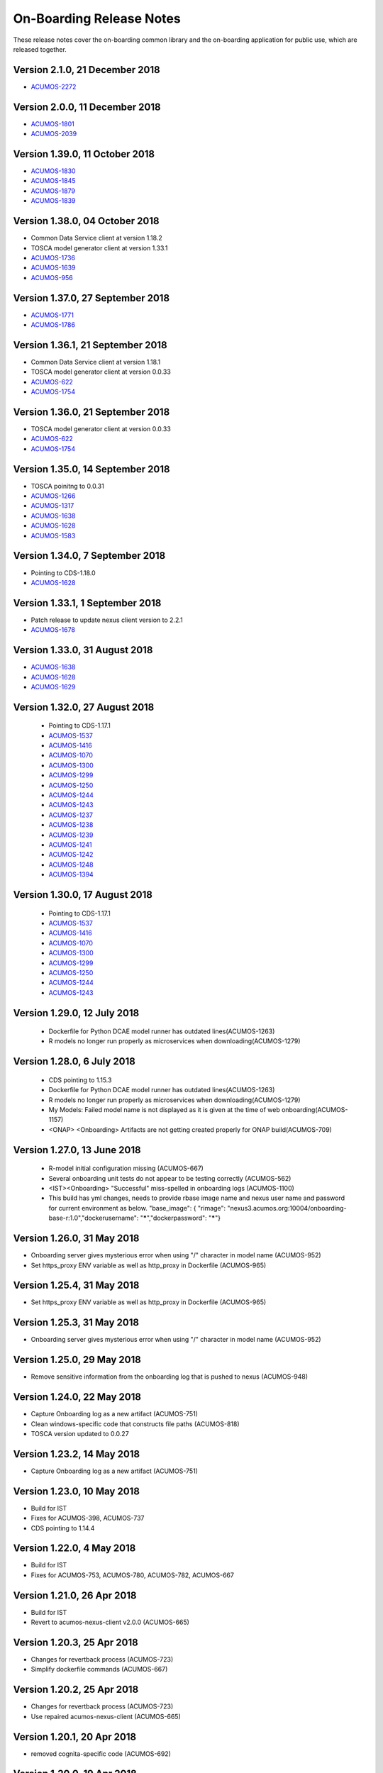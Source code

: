 .. ===============LICENSE_START=======================================================
.. Acumos CC-BY-4.0
.. ===================================================================================
.. Copyright (C) 2017-2018 AT&T Intellectual Property & Tech Mahindra. All rights reserved.
.. ===================================================================================
.. This Acumos documentation file is distributed by AT&T and Tech Mahindra
.. under the Creative Commons Attribution 4.0 International License (the "License");
.. you may not use this file except in compliance with the License.
.. You may obtain a copy of the License at
..
.. http://creativecommons.org/licenses/by/4.0
..
.. This file is distributed on an "AS IS" BASIS,
.. WITHOUT WARRANTIES OR CONDITIONS OF ANY KIND, either express or implied.
.. See the License for the specific language governing permissions and
.. limitations under the License.
.. ===============LICENSE_END=========================================================

=========================
On-Boarding Release Notes
=========================

These release notes cover the on-boarding common library and the on-boarding application
for public use, which are released together.

Version 2.1.0, 21 December 2018
---------------------------------
* `ACUMOS-2272 <https://jira.acumos.org/browse/ACUMOS-2272/>`_


Version 2.0.0, 11 December 2018
---------------------------------
* `ACUMOS-1801 <https://jira.acumos.org/browse/ACUMOS-1801/>`_
* `ACUMOS-2039 <https://jira.acumos.org/browse/ACUMOS-2039/>`_

Version 1.39.0, 11 October 2018
---------------------------------
* `ACUMOS-1830 <https://jira.acumos.org/browse/ACUMOS-1830/>`_
* `ACUMOS-1845 <https://jira.acumos.org/browse/ACUMOS-1845/>`_
* `ACUMOS-1879 <https://jira.acumos.org/browse/ACUMOS-1879/>`_
* `ACUMOS-1839 <https://jira.acumos.org/browse/ACUMOS-1839/>`_

Version 1.38.0, 04 October 2018
---------------------------------
* Common Data Service client at version 1.18.2
* TOSCA model generator client at version 1.33.1
* `ACUMOS-1736 <https://jira.acumos.org/browse/ACUMOS-1736/>`_
* `ACUMOS-1639 <https://jira.acumos.org/browse/ACUMOS-1639/>`_
* `ACUMOS-956 <https://jira.acumos.org/browse/ACUMOS-956/>`_

Version 1.37.0, 27 September 2018
---------------------------------
* `ACUMOS-1771 <https://jira.acumos.org/browse/ACUMOS-1771/>`_
* `ACUMOS-1786 <https://jira.acumos.org/browse/ACUMOS-1786/>`_

Version 1.36.1, 21 September 2018
---------------------------------
* Common Data Service client at version 1.18.1
* TOSCA model generator client at version 0.0.33
* `ACUMOS-622 <https://jira.acumos.org/browse/ACUMOS-622/>`_
* `ACUMOS-1754 <https://jira.acumos.org/browse/ACUMOS-1754/>`_

Version 1.36.0, 21 September 2018
---------------------------------
* TOSCA model generator client at version 0.0.33
* `ACUMOS-622 <https://jira.acumos.org/browse/ACUMOS-622/>`_
* `ACUMOS-1754 <https://jira.acumos.org/browse/ACUMOS-1754/>`_

Version 1.35.0, 14 September 2018
---------------------------------
* TOSCA poinitng to 0.0.31
* `ACUMOS-1266 <https://jira.acumos.org/browse/ACUMOS-1266/>`_
* `ACUMOS-1317 <https://jira.acumos.org/browse/ACUMOS-1317/>`_
* `ACUMOS-1638 <https://jira.acumos.org/browse/ACUMOS-1638/>`_
* `ACUMOS-1628 <https://jira.acumos.org/browse/ACUMOS-1628/>`_
* `ACUMOS-1583 <https://jira.acumos.org/browse/ACUMOS-1583/>`_

Version 1.34.0, 7 September 2018
--------------------------------
* Pointing to CDS-1.18.0
* `ACUMOS-1628 <https://jira.acumos.org/browse/ACUMOS-1628/>`_

Version 1.33.1, 1 September 2018
--------------------------------
* Patch release to update nexus client version to 2.2.1
* `ACUMOS-1678 <https://jira.acumos.org/browse/ACUMOS-1678/>`_

Version 1.33.0, 31 August 2018
------------------------------
* `ACUMOS-1638 <https://jira.acumos.org/browse/ACUMOS-1638/>`_
* `ACUMOS-1628 <https://jira.acumos.org/browse/ACUMOS-1628/>`_
* `ACUMOS-1629 <https://jira.acumos.org/browse/ACUMOS-1629/>`_

Version 1.32.0, 27 August 2018
------------------------------
 * Pointing to CDS-1.17.1
 * `ACUMOS-1537 <https://jira.acumos.org/browse/ACUMOS-1537/>`_
 * `ACUMOS-1416 <https://jira.acumos.org/browse/ACUMOS-1416/>`_
 * `ACUMOS-1070 <https://jira.acumos.org/browse/ACUMOS-1070/>`_
 * `ACUMOS-1300 <https://jira.acumos.org/browse/ACUMOS-1300/>`_
 * `ACUMOS-1299 <https://jira.acumos.org/browse/ACUMOS-1299/>`_
 * `ACUMOS-1250 <https://jira.acumos.org/browse/ACUMOS-1250/>`_
 * `ACUMOS-1244 <https://jira.acumos.org/browse/ACUMOS-1244/>`_
 * `ACUMOS-1243 <https://jira.acumos.org/browse/ACUMOS-1243/>`_
 * `ACUMOS-1237 <https://jira.acumos.org/browse/ACUMOS-1237/>`_
 * `ACUMOS-1238 <https://jira.acumos.org/browse/ACUMOS-1238/>`_
 * `ACUMOS-1239 <https://jira.acumos.org/browse/ACUMOS-1239/>`_
 * `ACUMOS-1241 <https://jira.acumos.org/browse/ACUMOS-1241/>`_
 * `ACUMOS-1242 <https://jira.acumos.org/browse/ACUMOS-1242/>`_
 * `ACUMOS-1248 <https://jira.acumos.org/browse/ACUMOS-1248/>`_
 * `ACUMOS-1394 <https://jira.acumos.org/browse/ACUMOS-1394/>`_
 
Version 1.30.0, 17 August 2018
------------------------------
 * Pointing to CDS-1.17.1
 * `ACUMOS-1537 <https://jira.acumos.org/browse/ACUMOS-1537/>`_
 * `ACUMOS-1416 <https://jira.acumos.org/browse/ACUMOS-1416/>`_
 * `ACUMOS-1070 <https://jira.acumos.org/browse/ACUMOS-1070/>`_
 * `ACUMOS-1300 <https://jira.acumos.org/browse/ACUMOS-1300/>`_
 * `ACUMOS-1299 <https://jira.acumos.org/browse/ACUMOS-1299/>`_
 * `ACUMOS-1250 <https://jira.acumos.org/browse/ACUMOS-1250/>`_
 * `ACUMOS-1244 <https://jira.acumos.org/browse/ACUMOS-1244/>`_
 * `ACUMOS-1243 <https://jira.acumos.org/browse/ACUMOS-1243/>`_

Version 1.29.0, 12 July 2018
----------------------------
 * Dockerfile for Python DCAE model runner has outdated lines(ACUMOS-1263)
 * R models no longer run properly as microservices when downloading(ACUMOS-1279)

Version 1.28.0, 6 July 2018
---------------------------
 * CDS pointing to 1.15.3
 * Dockerfile for Python DCAE model runner has outdated lines(ACUMOS-1263)
 * R models no longer run properly as microservices when downloading(ACUMOS-1279)
 * My Models: Failed model name is not displayed as it is given at the time of web onboarding(ACUMOS-1157)
 * <ONAP> <Onboarding> Artifacts are not getting created properly for ONAP build(ACUMOS-709)


Version 1.27.0, 13 June 2018
----------------------------
 * R-model initial configuration missing (ACUMOS-667)
 * Several onboarding unit tests do not appear to be testing correctly (ACUMOS-562)
 * <IST><Onboarding> "Successful" miss-spelled in onboarding logs (ACUMOS-1100)
 * This build has yml changes, needs to provide rbase image name and nexus user name and password for current environment as below. "base_image": {  "rimage": "nexus3.acumos.org:10004/onboarding-base-r:1.0","dockerusername": "*****","dockerpassword": "*****"}

Version 1.26.0, 31 May 2018
---------------------------
* Onboarding server gives mysterious error when using "/" character in model name (ACUMOS-952)
* Set https_proxy ENV variable as well as http_proxy in Dockerfile (ACUMOS-965)

Version 1.25.4, 31 May 2018
---------------------------

* Set https_proxy ENV variable as well as http_proxy in Dockerfile (ACUMOS-965)

Version 1.25.3, 31 May 2018
---------------------------

* Onboarding server gives mysterious error when using "/" character in model name (ACUMOS-952)

Version 1.25.0, 29 May 2018
---------------------------

* Remove sensitive information from the onboarding log that is pushed to nexus (ACUMOS-948)

Version 1.24.0, 22 May 2018
---------------------------

* Capture Onboarding log as a new artifact (ACUMOS-751)
* Clean windows-specific code that constructs file paths (ACUMOS-818)
* TOSCA version updated to 0.0.27

Version 1.23.2, 14 May 2018
---------------------------

* Capture Onboarding log as a new artifact (ACUMOS-751)


Version 1.23.0, 10 May 2018
---------------------------

* Build for IST
* Fixes for ACUMOS-398, ACUMOS-737
* CDS pointing to 1.14.4

Version 1.22.0, 4 May 2018
---------------------------

* Build for IST
* Fixes for ACUMOS-753, ACUMOS-780, ACUMOS-782, ACUMOS-667

Version 1.21.0, 26 Apr 2018
---------------------------

* Build for IST
* Revert to acumos-nexus-client v2.0.0 (ACUMOS-665)

Version 1.20.3, 25 Apr 2018
---------------------------

* Changes for revertback process (ACUMOS-723)
* Simplify dockerfile commands (ACUMOS-667)

Version 1.20.2, 25 Apr 2018
---------------------------

* Changes for revertback process (ACUMOS-723)
* Use repaired acumos-nexus-client (ACUMOS-665)

Version 1.20.1, 20 Apr 2018
---------------------------

* removed cognita-specific code (ACUMOS-692)

Version 1.20.0, 19 Apr 2018
---------------------------

* Build for IST
* CDS pointing to 1.14.3 (ACUMOS-684)

Version 1.19.3, 19 Apr 2018
---------------------------

* Fix for model name size issue (ACUMOS-684)
* Removed onboarding-app folder (ACUMOS-701)

Version 1.19.2, 19 Apr 2018
---------------------------

* Fix for model name size issue (ACUMOS-684)

Version 1.19.1, 18 Apr 2018
---------------------------

* Fix for model name size issue (ACUMOS-684)

Version 1.19.0, 16 Apr 2018
---------------------------

* build for IST (ACUMOS-336)

Version 1.18.3, 16 Apr 2018
---------------------------

* Jvm space issue fix (ACUMOS-336)

Version 1.18.2, 13 Apr 2018
---------------------------

* Jvm space issue fix (ACUMOS-336)

Version 1.18.1, 10 Apr 2018
---------------------------

* Fix for uploadArtifact (ACUMOS-650)

Version 1.18.0, 5 Apr 2018
--------------------------

* Concurrent Onboarding (ACUMOS-616)

Version 1.17.2, 2 Apr 2018
--------------------------

* Concurrent Onboarding (ACUMOS-616)

Version 1.17.1, 28 Mar 2018
---------------------------

* Limit JVM memory use (ACUMOS-336)

Version 1.17.0, 26 Mar 2018
---------------------------

* dcae release (ACUMOS-548)

Version 1.16.1, 26 Mar 2018
---------------------------

* dcae refactoring (ACUMOS-548)
* Updated runner.py with new version
* Move user guide to doc repo (ACUMOS-493)
* Dcae dockerfile change (ACUMOS-417)

Version 1.16.0, 22 Mar 2018
---------------------------

* Changes done for Docker File (ACUMOS-417)

Version 1.15.4, 22 Mar 2018
---------------------------

* Docker file (ACUMOS-417)

Version 1.15.3, 22 Mar 2018
---------------------------

* Dcae artifacts (ACUMOS-417)

Version 1.15.2, 22 Mar 2018
---------------------------

* Docker file (ACUMOS-417)

Version 1.15.1, 22 Mar 2018
---------------------------

* model sharing (ACUMOS-403)

Version 1.15.0, 19 Mar 2018
---------------------------

* IST Releas 1.15.0 (ACUMOS-417)

Version 1.14.1, 19 Mar 2018
---------------------------

* Changes done for logger (ACUMOS-417)

Version 1.14.0, 16 Mar 2018
---------------------------

* changes for ist release (CD-1816)

Version 1.13.5, 16 Mar 2018
---------------------------

* DCEA changes (CD-1816)

Version 1.13.4, 15 Mar 2018
---------------------------

* Document changes (ACUMOS-405)

Version 1.13.3, 15 Mar 2018
---------------------------

* DCEA changes (CD-1816)

Version 1.13.2, 15 Mar 2018
---------------------------

* Logger changes (CD-1816)

Version 1.13.1, 14 Mar 2018
---------------------------

* Logger added (CD-1816)
* DCAE Python model (ACUMOS-186)

Version 1.13.0, 9 Mar 2018
--------------------------

* DCAE Python model (ACUMOS-186)

Version 1.12.3, 9 Mar 2018
--------------------------

* DCAE Python model (ACUMOS-186)

Version 1.12.2, 9 Mar 2018
--------------------------

* DCAE Python Models (ACUMOS-233)

Version 1.12.1, 7 Mar 2018
--------------------------

* Web onboarding (ACUMOS-233)

Version 1.12.0, 7 Mar 2018
--------------------------

* Refactor into common and application sub-projects
* Logging standards (ACUMOS-211)

Version 1.10.8, 23 Feb 2018
---------------------------

* ACUMOS-11, 13,53,213,212,203,9

Version 1.10.7, 16 Feb 2018
---------------------------

* Use case (ACUMOS-114)

Version 1.8.3, 11 Dec 2017
---------------------------

* changed on-boarding version to 1.8.3-SNAPSHOT

Version 1.7.9, 13 Dec 2017
---------------------------

*  onboarding-app-1.7.9 compatible with CDS 1.10.1

Version 1.0.0, Dec 2017
-----------------------

* Initial release
